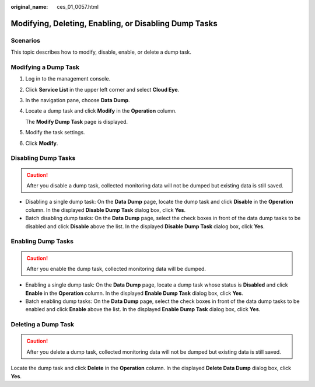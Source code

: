 :original_name: ces_01_0057.html

.. _ces_01_0057:

Modifying, Deleting, Enabling, or Disabling Dump Tasks
======================================================

Scenarios
---------

This topic describes how to modify, disable, enable, or delete a dump task.

Modifying a Dump Task
---------------------

#. Log in to the management console.

#. Click **Service List** in the upper left corner and select **Cloud Eye**.

#. In the navigation pane, choose **Data Dump**.

#. Locate a dump task and click **Modify** in the **Operation** column.

   The **Modify Dump Task** page is displayed.

#. Modify the task settings.

#. Click **Modify**.

Disabling Dump Tasks
--------------------

.. caution::

   After you disable a dump task, collected monitoring data will not be dumped but existing data is still saved.

-  Disabling a single dump task: On the **Data Dump** page, locate the dump task and click **Disable** in the **Operation** column. In the displayed **Disable Dump Task** dialog box, click **Yes**.
-  Batch disabling dump tasks: On the **Data Dump** page, select the check boxes in front of the data dump tasks to be disabled and click **Disable** above the list. In the displayed **Disable Dump Task** dialog box, click **Yes**.

Enabling Dump Tasks
-------------------

.. caution::

   After you enable the dump task, collected monitoring data will be dumped.

-  Enabling a single dump task: On the **Data Dump** page, locate a dump task whose status is **Disabled** and click **Enable** in the **Operation** column. In the displayed **Enable Dump Task** dialog box, click **Yes**.
-  Batch enabling dump tasks: On the **Data Dump** page, select the check boxes in front of the data dump tasks to be enabled and click **Enable** above the list. In the displayed **Enable Dump Task** dialog box, click **Yes**.

Deleting a Dump Task
--------------------

.. caution::

   After you delete a dump task, collected monitoring data will not be dumped but existing data is still saved.

Locate the dump task and click **Delete** in the **Operation** column. In the displayed **Delete Data Dump** dialog box, click **Yes**.

